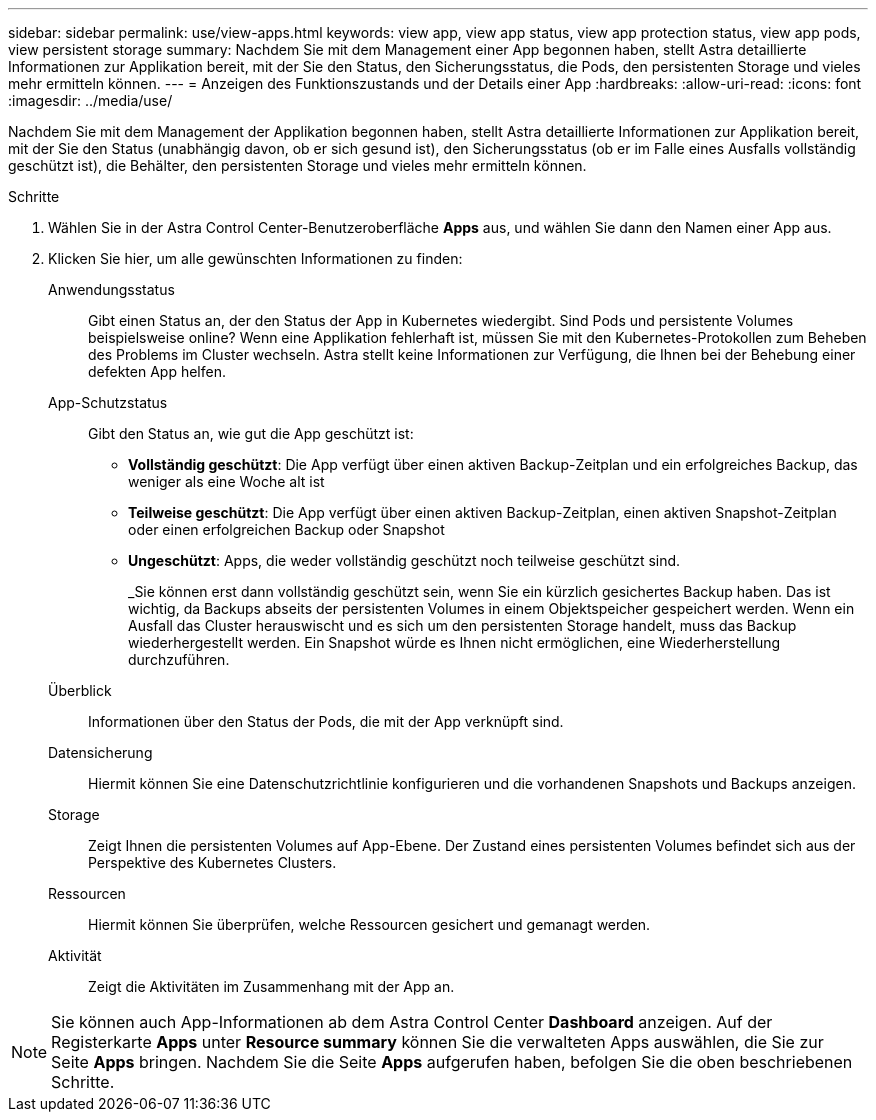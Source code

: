 ---
sidebar: sidebar 
permalink: use/view-apps.html 
keywords: view app, view app status, view app protection status, view app pods, view persistent storage 
summary: Nachdem Sie mit dem Management einer App begonnen haben, stellt Astra detaillierte Informationen zur Applikation bereit, mit der Sie den Status, den Sicherungsstatus, die Pods, den persistenten Storage und vieles mehr ermitteln können. 
---
= Anzeigen des Funktionszustands und der Details einer App
:hardbreaks:
:allow-uri-read: 
:icons: font
:imagesdir: ../media/use/


[role="lead"]
Nachdem Sie mit dem Management der Applikation begonnen haben, stellt Astra detaillierte Informationen zur Applikation bereit, mit der Sie den Status (unabhängig davon, ob er sich gesund ist), den Sicherungsstatus (ob er im Falle eines Ausfalls vollständig geschützt ist), die Behälter, den persistenten Storage und vieles mehr ermitteln können.

.Schritte
. Wählen Sie in der Astra Control Center-Benutzeroberfläche *Apps* aus, und wählen Sie dann den Namen einer App aus.
. Klicken Sie hier, um alle gewünschten Informationen zu finden:
+
Anwendungsstatus:: Gibt einen Status an, der den Status der App in Kubernetes wiedergibt. Sind Pods und persistente Volumes beispielsweise online? Wenn eine Applikation fehlerhaft ist, müssen Sie mit den Kubernetes-Protokollen zum Beheben des Problems im Cluster wechseln. Astra stellt keine Informationen zur Verfügung, die Ihnen bei der Behebung einer defekten App helfen.
App-Schutzstatus:: Gibt den Status an, wie gut die App geschützt ist:
+
--
** *Vollständig geschützt*: Die App verfügt über einen aktiven Backup-Zeitplan und ein erfolgreiches Backup, das weniger als eine Woche alt ist
** *Teilweise geschützt*: Die App verfügt über einen aktiven Backup-Zeitplan, einen aktiven Snapshot-Zeitplan oder einen erfolgreichen Backup oder Snapshot
** *Ungeschützt*: Apps, die weder vollständig geschützt noch teilweise geschützt sind.
+
_Sie können erst dann vollständig geschützt sein, wenn Sie ein kürzlich gesichertes Backup haben. Das ist wichtig, da Backups abseits der persistenten Volumes in einem Objektspeicher gespeichert werden. Wenn ein Ausfall das Cluster herauswischt und es sich um den persistenten Storage handelt, muss das Backup wiederhergestellt werden. Ein Snapshot würde es Ihnen nicht ermöglichen, eine Wiederherstellung durchzuführen.



--
Überblick:: Informationen über den Status der Pods, die mit der App verknüpft sind.
Datensicherung:: Hiermit können Sie eine Datenschutzrichtlinie konfigurieren und die vorhandenen Snapshots und Backups anzeigen.
Storage:: Zeigt Ihnen die persistenten Volumes auf App-Ebene. Der Zustand eines persistenten Volumes befindet sich aus der Perspektive des Kubernetes Clusters.
Ressourcen:: Hiermit können Sie überprüfen, welche Ressourcen gesichert und gemanagt werden.
Aktivität:: Zeigt die Aktivitäten im Zusammenhang mit der App an.





NOTE: Sie können auch App-Informationen ab dem Astra Control Center *Dashboard* anzeigen. Auf der Registerkarte *Apps* unter *Resource summary* können Sie die verwalteten Apps auswählen, die Sie zur Seite *Apps* bringen. Nachdem Sie die Seite *Apps* aufgerufen haben, befolgen Sie die oben beschriebenen Schritte.
